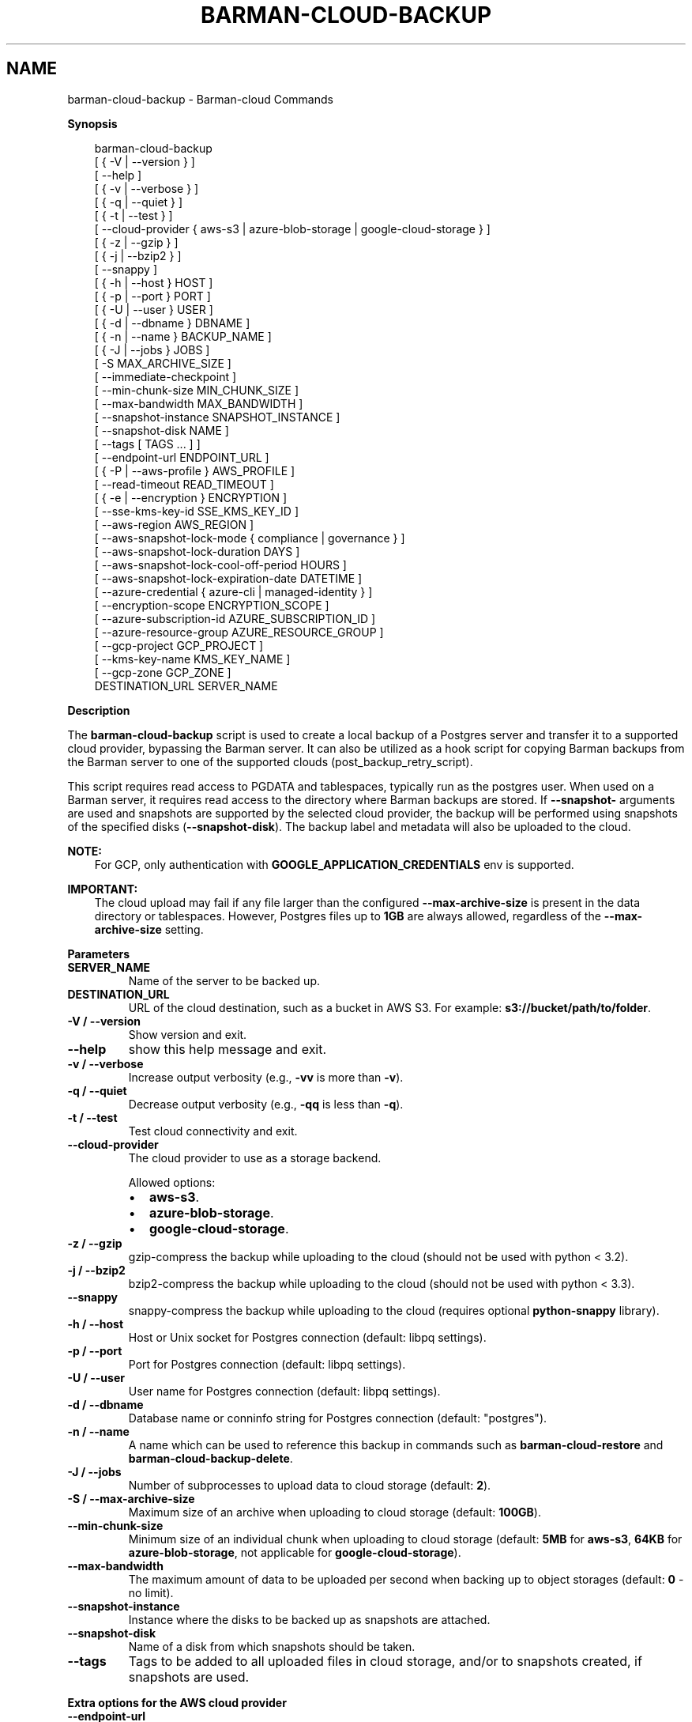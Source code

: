 .\" Man page generated from reStructuredText.
.
.
.nr rst2man-indent-level 0
.
.de1 rstReportMargin
\\$1 \\n[an-margin]
level \\n[rst2man-indent-level]
level margin: \\n[rst2man-indent\\n[rst2man-indent-level]]
-
\\n[rst2man-indent0]
\\n[rst2man-indent1]
\\n[rst2man-indent2]
..
.de1 INDENT
.\" .rstReportMargin pre:
. RS \\$1
. nr rst2man-indent\\n[rst2man-indent-level] \\n[an-margin]
. nr rst2man-indent-level +1
.\" .rstReportMargin post:
..
.de UNINDENT
. RE
.\" indent \\n[an-margin]
.\" old: \\n[rst2man-indent\\n[rst2man-indent-level]]
.nr rst2man-indent-level -1
.\" new: \\n[rst2man-indent\\n[rst2man-indent-level]]
.in \\n[rst2man-indent\\n[rst2man-indent-level]]u
..
.TH "BARMAN-CLOUD-BACKUP" "1" "Dec 09, 2024" "3.12" "Barman"
.SH NAME
barman-cloud-backup \- Barman-cloud Commands
.sp
\fBSynopsis\fP
.INDENT 0.0
.INDENT 3.5
.sp
.EX
barman\-cloud\-backup
                [ { \-V | \-\-version } ]
                [ \-\-help ]
                [ { \-v | \-\-verbose } ]
                [ { \-q | \-\-quiet } ]
                [ { \-t | \-\-test } ]
                [ \-\-cloud\-provider { aws\-s3 | azure\-blob\-storage | google\-cloud\-storage } ]
                [ { \-z | \-\-gzip } ]
                [ { \-j | \-\-bzip2 } ]
                [ \-\-snappy ]
                [ { \-h | \-\-host } HOST ]
                [ { \-p | \-\-port } PORT ]
                [ { \-U | \-\-user } USER ]
                [ { \-d | \-\-dbname } DBNAME ]
                [ { \-n | \-\-name } BACKUP_NAME ]
                [ { \-J | \-\-jobs } JOBS ]
                [ \-S MAX_ARCHIVE_SIZE ]
                [ \-\-immediate\-checkpoint ]
                [ \-\-min\-chunk\-size MIN_CHUNK_SIZE ]
                [ \-\-max\-bandwidth MAX_BANDWIDTH ]
                [ \-\-snapshot\-instance SNAPSHOT_INSTANCE ]
                [ \-\-snapshot\-disk NAME ]
                [ \-\-tags [ TAGS ... ] ]
                [ \-\-endpoint\-url ENDPOINT_URL ]
                [ { \-P | \-\-aws\-profile } AWS_PROFILE ]
                [ \-\-read\-timeout READ_TIMEOUT ]
                [ { \-e | \-\-encryption } ENCRYPTION ]
                [ \-\-sse\-kms\-key\-id SSE_KMS_KEY_ID ]
                [ \-\-aws\-region AWS_REGION ]
                [ \-\-aws\-snapshot\-lock\-mode { compliance | governance } ]
                [ \-\-aws\-snapshot\-lock\-duration DAYS ]
                [ \-\-aws\-snapshot\-lock\-cool\-off\-period HOURS ]
                [ \-\-aws\-snapshot\-lock\-expiration\-date DATETIME ]
                [ \-\-azure\-credential { azure\-cli | managed\-identity } ]
                [ \-\-encryption\-scope ENCRYPTION_SCOPE ]
                [ \-\-azure\-subscription\-id AZURE_SUBSCRIPTION_ID ]
                [ \-\-azure\-resource\-group AZURE_RESOURCE_GROUP ]
                [ \-\-gcp\-project GCP_PROJECT ]
                [ \-\-kms\-key\-name KMS_KEY_NAME ]
                [ \-\-gcp\-zone GCP_ZONE ]
                DESTINATION_URL SERVER_NAME
.EE
.UNINDENT
.UNINDENT
.sp
\fBDescription\fP
.sp
The \fBbarman\-cloud\-backup\fP script is used to create a local backup of a Postgres
server and transfer it to a supported cloud provider, bypassing the Barman server. It
can also be utilized as a hook script for copying Barman backups from the Barman server
to one of the supported clouds (post_backup_retry_script).
.sp
This script requires read access to PGDATA and tablespaces, typically run as the
postgres user. When used on a Barman server, it requires read access to the directory
where Barman backups are stored. If \fB\-\-snapshot\-\fP arguments are used and snapshots are
supported by the selected cloud provider, the backup will be performed using snapshots
of the specified disks (\fB\-\-snapshot\-disk\fP). The backup label and metadata will also be
uploaded to the cloud.
.sp
\fBNOTE:\fP
.INDENT 0.0
.INDENT 3.5
For GCP, only authentication with \fBGOOGLE_APPLICATION_CREDENTIALS\fP env is supported.
.UNINDENT
.UNINDENT
.sp
\fBIMPORTANT:\fP
.INDENT 0.0
.INDENT 3.5
The cloud upload may fail if any file larger than the configured \fB\-\-max\-archive\-size\fP
is present in the data directory or tablespaces. However, Postgres files up to
\fB1GB\fP are always allowed, regardless of the \fB\-\-max\-archive\-size\fP setting.
.UNINDENT
.UNINDENT
.sp
\fBParameters\fP
.INDENT 0.0
.TP
.B \fBSERVER_NAME\fP
Name of the server to be backed up.
.TP
.B \fBDESTINATION_URL\fP
URL of the cloud destination, such as a bucket in AWS S3. For example:
\fBs3://bucket/path/to/folder\fP\&.
.TP
.B \fB\-V\fP / \fB\-\-version\fP
Show version and exit.
.TP
.B \fB\-\-help\fP
show this help message and exit.
.TP
.B \fB\-v\fP / \fB\-\-verbose\fP
Increase output verbosity (e.g., \fB\-vv\fP is more than \fB\-v\fP).
.TP
.B \fB\-q\fP / \fB\-\-quiet\fP
Decrease output verbosity (e.g., \fB\-qq\fP is less than \fB\-q\fP).
.TP
.B \fB\-t\fP / \fB\-\-test\fP
Test cloud connectivity and exit.
.TP
.B \fB\-\-cloud\-provider\fP
The cloud provider to use as a storage backend.
.sp
Allowed options:
.INDENT 7.0
.IP \(bu 2
\fBaws\-s3\fP\&.
.IP \(bu 2
\fBazure\-blob\-storage\fP\&.
.IP \(bu 2
\fBgoogle\-cloud\-storage\fP\&.
.UNINDENT
.TP
.B \fB\-z\fP / \fB\-\-gzip\fP
gzip\-compress the backup while uploading to the cloud (should not be used with python <
3.2).
.TP
.B \fB\-j\fP / \fB\-\-bzip2\fP
bzip2\-compress the backup while uploading to the cloud (should not be used with python <
3.3).
.TP
.B \fB\-\-snappy\fP
snappy\-compress the backup while uploading to the cloud (requires optional
\fBpython\-snappy\fP library).
.TP
.B \fB\-h\fP / \fB\-\-host\fP
Host or Unix socket for Postgres connection (default: libpq settings).
.TP
.B \fB\-p\fP / \fB\-\-port\fP
Port for Postgres connection (default: libpq settings).
.TP
.B \fB\-U\fP / \fB\-\-user\fP
User name for Postgres connection (default: libpq settings).
.TP
.B \fB\-d\fP / \fB\-\-dbname\fP
Database name or conninfo string for Postgres connection (default: \(dqpostgres\(dq).
.TP
.B \fB\-n\fP / \fB\-\-name\fP
A name which can be used to reference this backup in commands such as
\fBbarman\-cloud\-restore\fP and \fBbarman\-cloud\-backup\-delete\fP\&.
.TP
.B \fB\-J\fP / \fB\-\-jobs\fP
Number of subprocesses to upload data to cloud storage (default: \fB2\fP).
.TP
.B \fB\-S\fP / \fB\-\-max\-archive\-size\fP
Maximum size of an archive when uploading to cloud storage (default: \fB100GB\fP).
.TP
.B \fB\-\-min\-chunk\-size\fP
Minimum size of an individual chunk when uploading to cloud storage (default: \fB5MB\fP
for \fBaws\-s3\fP, \fB64KB\fP for \fBazure\-blob\-storage\fP, not applicable for
\fBgoogle\-cloud\-storage\fP).
.TP
.B \fB\-\-max\-bandwidth\fP
The maximum amount of data to be uploaded per second when backing up to object
storages (default: \fB0\fP \- no limit).
.TP
.B \fB\-\-snapshot\-instance\fP
Instance where the disks to be backed up as snapshots are attached.
.TP
.B \fB\-\-snapshot\-disk\fP
Name of a disk from which snapshots should be taken.
.TP
.B \fB\-\-tags\fP
Tags to be added to all uploaded files in cloud storage, and/or to snapshots created, if
snapshots are used.
.UNINDENT
.sp
\fBExtra options for the AWS cloud provider\fP
.INDENT 0.0
.TP
.B \fB\-\-endpoint\-url\fP
Override default S3 endpoint URL with the given one.
.TP
.B \fB\-P\fP / \fB\-\-aws\-profile\fP
Profile name (e.g. \fBINI\fP section in AWS credentials file).
.TP
.B \fB\-\-profile\fP (deprecated)
Profile name (e.g. \fBINI\fP section in AWS credentials file) \- replaced by
\fB\-\-aws\-profile\fP\&.
.TP
.B \fB\-\-read\-timeout\fP
The time in seconds until a timeout is raised when waiting to read from a connection
(defaults to \fB60\fP seconds).
.TP
.B \fB\-e\fP / \fB\-\-encryption\fP
The encryption algorithm used when storing the uploaded data in S3.
.sp
Allowed options:
.INDENT 7.0
.IP \(bu 2
\fBAES256\fP\&.
.IP \(bu 2
\fBaws:kms\fP\&.
.UNINDENT
.TP
.B \fB\-\-sse\-kms\-key\-id\fP
The AWS KMS key ID that should be used for encrypting the uploaded data in S3. Can be
specified using the key ID on its own or using the full ARN for the key. Only allowed if
\fB\-e\fP / \fB\-\-encryption\fP is set to \fBaws:kms\fP\&.
.TP
.B \fB\-\-aws\-region\fP
The name of the AWS region containing the EC2 VM and storage volumes defined by the
\fB\-\-snapshot\-instance\fP and \fB\-\-snapshot\-disk\fP arguments.
.TP
.B \fB\-\-aws\-snapshot\-lock\-mode\fP
The lock mode for the snapshot. This is only valid if \fB\-\-snapshot\-instance\fP and
\fB\-\-snapshot\-disk\fP are set.
.sp
Allowed options:
.INDENT 7.0
.IP \(bu 2
\fBcompliance\fP\&.
.IP \(bu 2
\fBgovernance\fP\&.
.UNINDENT
.TP
.B \fB\-\-aws\-snapshot\-lock\-duration\fP
The lock duration is the period of time (in days) for which the snapshot is to remain
locked, ranging from 1 to 36,500. Set either the lock duration or the expiration date
(not both).
.TP
.B \fB\-\-aws\-snapshot\-lock\-cool\-off\-period\fP
The cooling\-off period is an optional period of time (in hours) that you can specify
when you lock a snapshot in \fBcompliance\fP mode, ranging from 1 to 72.
.TP
.B \fB\-\-aws\-snapshot\-lock\-expiration\-date\fP
The lock duration is determined by an expiration date in the future. It must be at
least 1 day after the snapshot creation date and time, using the format
\fBYYYY\-MM\-DDTHH:MM:SS.sssZ\fP\&. Set either the lock duration or the expiration date
(not both).
.UNINDENT
.sp
\fBExtra options for the Azure cloud provider\fP
.INDENT 0.0
.TP
.B \fB\-\-azure\-credential / \-\-credential\fP
Optionally specify the type of credential to use when authenticating with Azure. If
omitted then Azure Blob Storage credentials will be obtained from the environment and
the default Azure authentication flow will be used for authenticating with all other
Azure services. If no credentials can be found in the environment then the default
Azure authentication flow will also be used for Azure Blob Storage.
.sp
Allowed options:
.INDENT 7.0
.IP \(bu 2
\fBazure\-cli\fP\&.
.IP \(bu 2
\fBmanaged\-identity\fP\&.
.UNINDENT
.TP
.B \fB\-\-encryption\-scope\fP
The name of an encryption scope defined in the Azure Blob Storage service which is to
be used to encrypt the data in Azure.
.TP
.B \fB\-\-azure\-subscription\-id\fP
The ID of the Azure subscription which owns the instance and storage volumes defined by
the \fB\-\-snapshot\-instance\fP and \fB\-\-snapshot\-disk\fP arguments.
.TP
.B \fB\-\-azure\-resource\-group\fP
The name of the Azure resource group to which the compute instance and disks defined by
the \fB\-\-snapshot\-instance\fP and \fB\-\-snapshot\-disk\fP arguments belong.
.UNINDENT
.sp
\fBExtra options for GCP cloud provider\fP
.INDENT 0.0
.TP
.B \fB\-\-gcp\-project\fP
GCP project under which disk snapshots should be stored.
.TP
.B \fB\-\-snapshot\-gcp\-project\fP (deprecated)
GCP project under which disk snapshots should be stored \- replaced by
\fB\-\-gcp\-project\fP\&.
.TP
.B \fB\-\-kms\-key\-name\fP
The name of the GCP KMS key which should be used for encrypting the uploaded data in
GCS.
.TP
.B \fB\-\-gcp\-zone\fP
Zone of the disks from which snapshots should be taken.
.TP
.B \fB\-\-snapshot\-zone\fP (deprecated)
Zone of the disks from which snapshots should be taken \- replaced by \fB\-\-gcp\-zone\fP\&.
.UNINDENT
.SH AUTHOR
EnterpriseDB
.SH COPYRIGHT
© Copyright EnterpriseDB UK Limited 2011-2024
.\" Generated by docutils manpage writer.
.
